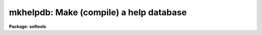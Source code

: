 .. _mkhelpdb:

mkhelpdb: Make (compile) a help database
========================================

**Package: softools**

.. raw:: html

  </tr></table><p>
  <h3>Name</h3>
  <!-- BeginSection: 'NAME' -->
  <p>
  mkhelpdb -- update the help database
  </p>
  <!-- EndSection:   'NAME' -->
  <h3>Usage</h3>
  <!-- BeginSection: 'USAGE' -->
  <p>
  mkhelpdb helpdir helpdb
  </p>
  <!-- EndSection:   'USAGE' -->
  <h3>Parameters</h3>
  <!-- BeginSection: 'PARAMETERS' -->
  <dl>
  <dt><b>helpdir = <tt>"lib$root.hd"</tt></b></dt>
  <!-- Sec='PARAMETERS' Level=0 Label='helpdir' Line='helpdir = "lib$root.hd"' -->
  <dd>The filename of the root help directory file (<tt>".hd"</tt> file) defining the
  help tree to be updated.  By convention this is <i>root.hd</i> in some
  directory.
  </dd>
  </dl>
  <dl>
  <dt><b>helpdb = <tt>"lib$helpdb.mip"</tt></b></dt>
  <!-- Sec='PARAMETERS' Level=0 Label='helpdb' Line='helpdb = "lib$helpdb.mip"' -->
  <dd>The filename of the help database file to be written.  By convention this
  is <i>helpdb.mip</i> in some directory (the <tt>".mip"</tt> signifies that the file
  format is machine independent).
  </dd>
  </dl>
  <dl>
  <dt><b>verbose = no</b></dt>
  <!-- Sec='PARAMETERS' Level=0 Label='verbose' Line='verbose = no' -->
  <dd>If this switch is enabled, <i>mkhelpdb</i> will print a detailed description
  of the help database as it is being compiled.  A more concise summary listing
  only the packages and the number of help modules in each package is printed
  by default.
  </dd>
  </dl>
  <!-- EndSection:   'PARAMETERS' -->
  <h3>Description</h3>
  <!-- BeginSection: 'DESCRIPTION' -->
  <p>
  The <i>mkhelpdb</i> task descends a tree of help directory (<tt>".hd"</tt>) files and
  compiles a binary help database from the information therein.  The help
  database is used to speed global searches when help is requested for a
  module, the <tt>".hlp"</tt> file for which might be anywhere in the system.
  The help database defines the packages and modules in the help database,
  and stores the filenames of the associated help files.  No actual help text
  is stored in the help database, only sufficient index information to find
  the help files when the <i>help</i> task is run.  The help directory files
  are text files which define the packages and modules in the help database.
  The format of these files is self explanatory hence is documented by example
  only.
  </p>
  <p>
  By default, <i>mkhelpdb</i> recompiles the standard IRAF help database,
  although any other similar database may be recompiled by changing the values
  of the parameters <i>helpdir</i> and <i>helpdb</i>.  The standard
  IRAF help database is rooted in the file <b>lib$root.hd</b>.
  </p>
  <p>
  The help database must be updated whenever a new help module (e.g., manual
  page) is added, deleted, or renamed.  It is also necessary for sites receiving
  a source only version of IRAF to run <i>mkhelpdb</i> to rebuild the help
  database once the system is up, since the database is a binary file and
  is not included in a source only distribution.  It is not necessary to rerun
  <i>mkhelpdb</i> when an existing manual page is edited, since only index
  information is stored in the database.
  </p>
  <p>
  The <i>help</i> utilities make use of the following types of files.  Examples
  of these files will be found throughout the IRAF directories.
  </p>
  <pre>
  	.hd		help directory file (tree structured)
  	.hlp		manual page
  	.men		package menu (module listing)
  </pre>
  <!-- EndSection:   'DESCRIPTION' -->
  <h3>Examples</h3>
  <!-- BeginSection: 'EXAMPLES' -->
  <p>
  1. Update the standard IRAF help database.
  </p>
  <pre>
  	cl&gt; softools
  	so&gt; mkhelpdb helpdir=lib$root.hd helpdb=lib$helpdb.mip
  </pre>
  <p>
  2. Update the NOAO package help database.
  </p>
  <p>
  	so&gt; mkhelpdb helpdir=noao$lib/root.hd helpdb=noao$lib/helpdb.mip
  </p>
  <!-- EndSection:   'EXAMPLES' -->
  <h3>See also</h3>
  <!-- BeginSection: 'SEE ALSO' -->
  <p>
  hdbexamine, help
  </p>
  
  <!-- EndSection:    'SEE ALSO' -->
  
  <!-- Contents: 'NAME' 'USAGE' 'PARAMETERS' 'DESCRIPTION' 'EXAMPLES' 'SEE ALSO'  -->
  

